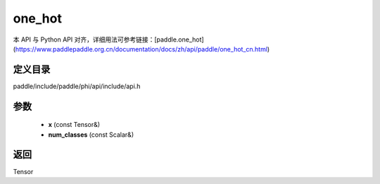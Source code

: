.. _cn_api_paddle_experimental_one_hot:

one_hot
-------------------------------

.. cpp:function:: Tensor one_hot ( const Tensor & x , const Scalar & num_classes ) ;


本 API 与 Python API 对齐，详细用法可参考链接：[paddle.one_hot](https://www.paddlepaddle.org.cn/documentation/docs/zh/api/paddle/one_hot_cn.html)

定义目录
:::::::::::::::::::::
paddle/include/paddle/phi/api/include/api.h

参数
:::::::::::::::::::::
	- **x** (const Tensor&)
	- **num_classes** (const Scalar&)

返回
:::::::::::::::::::::
Tensor
